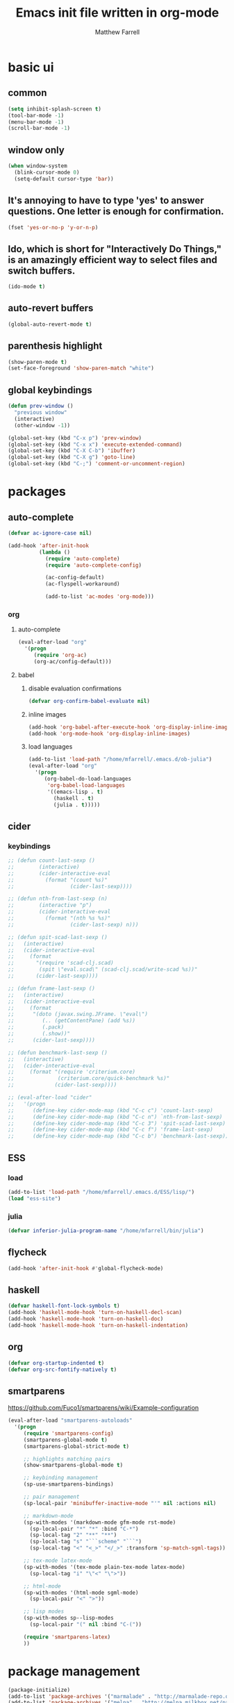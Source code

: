 #+TITLE: Emacs init file written in org-mode
#+AUTHOR: Matthew Farrell
#+EMAIL: farrellm@alum.mit.edu

* basic ui
** common
#+BEGIN_SRC emacs-lisp
  (setq inhibit-splash-screen t)
  (tool-bar-mode -1)
  (menu-bar-mode -1)
  (scroll-bar-mode -1)
#+END_SRC

** window only
#+BEGIN_SRC emacs-lisp
  (when window-system
    (blink-cursor-mode 0)
    (setq-default cursor-type 'bar))
#+END_SRC

** It's annoying to have to type 'yes' to answer questions. One letter is enough for confirmation.
#+BEGIN_SRC emacs-lisp
  (fset 'yes-or-no-p 'y-or-n-p)
#+END_SRC

** Ido, which is short for "Interactively Do Things," is an amazingly efficient way to select files and switch buffers.
#+BEGIN_SRC emacs-lisp
  (ido-mode t)
#+END_SRC

** auto-revert buffers
#+BEGIN_SRC emacs-lisp
  (global-auto-revert-mode t)
#+END_SRC
** parenthesis highlight
#+BEGIN_SRC emacs-lisp
  (show-paren-mode t)
  (set-face-foreground 'show-paren-match "white")
#+END_SRC
** global keybindings
#+BEGIN_SRC emacs-lisp
  (defun prev-window ()
    "previous window"
    (interactive)
    (other-window -1))

  (global-set-key (kbd "C-x p") 'prev-window)
  (global-set-key (kbd "C-x x") 'execute-extended-command)
  (global-set-key (kbd "C-X C-b") 'ibuffer)
  (global-set-key (kbd "C-X g") 'goto-line)
  (global-set-key (kbd "C-;") 'comment-or-uncomment-region)
#+END_SRC
* packages
** auto-complete
#+BEGIN_SRC emacs-lisp
  (defvar ac-ignore-case nil)

  (add-hook 'after-init-hook
            (lambda ()
              (require 'auto-complete)
              (require 'auto-complete-config)

              (ac-config-default)
              (ac-flyspell-workaround)

              (add-to-list 'ac-modes 'org-mode)))
#+END_SRC
*** org
**** auto-complete
#+BEGIN_SRC emacs-lisp
  (eval-after-load "org"
    '(progn
       (require 'org-ac)
       (org-ac/config-default)))
#+END_SRC
**** babel
***** disable evaluation confirmations
#+BEGIN_SRC emacs-lisp
  (defvar org-confirm-babel-evaluate nil)
#+END_SRC
***** inline images
#+BEGIN_SRC emacs-lisp
  (add-hook 'org-babel-after-execute-hook 'org-display-inline-images)   
  (add-hook 'org-mode-hook 'org-display-inline-images)
#+END_SRC
***** load languages
#+BEGIN_SRC emacs-lisp
  (add-to-list 'load-path "/home/mfarrell/.emacs.d/ob-julia")
  (eval-after-load "org"
    '(progn
       (org-babel-do-load-languages
        'org-babel-load-languages
        '((emacs-lisp . t)
          (haskell . t)
          (julia . t)))))
#+END_SRC
** cider
*** keybindings
#+BEGIN_SRC emacs-lisp
  ;; (defun count-last-sexp ()
  ;;        (interactive)
  ;;        (cider-interactive-eval
  ;;          (format "(count %s)"
  ;;                  (cider-last-sexp))))

  ;; (defun nth-from-last-sexp (n)
  ;;        (interactive "p")
  ;;        (cider-interactive-eval
  ;;          (format "(nth %s %s)"
  ;;                  (cider-last-sexp) n)))

  ;; (defun spit-scad-last-sexp ()
  ;;   (interactive)
  ;;   (cider-interactive-eval
  ;;     (format    
  ;;       "(require 'scad-clj.scad)
  ;;        (spit \"eval.scad\" (scad-clj.scad/write-scad %s))"
  ;;       (cider-last-sexp))))

  ;; (defun frame-last-sexp ()
  ;;   (interactive)
  ;;   (cider-interactive-eval
  ;;     (format    
  ;;      "(doto (javax.swing.JFrame. \"eval\")
  ;;         (.. (getContentPane) (add %s))
  ;;         (.pack)
  ;;         (.show))"
  ;;      (cider-last-sexp))))

  ;; (defun benchmark-last-sexp ()
  ;;   (interactive)
  ;;   (cider-interactive-eval
  ;;     (format "(require 'criterium.core)
  ;;              (criterium.core/quick-benchmark %s)"
  ;;             (cider-last-sexp))))

  ;; (eval-after-load "cider"
  ;;   '(progn
  ;;      (define-key cider-mode-map (kbd "C-c c") 'count-last-sexp)
  ;;      (define-key cider-mode-map (kbd "C-c n") `nth-from-last-sexp)
  ;;      (define-key cider-mode-map (kbd "C-c 3") 'spit-scad-last-sexp)
  ;;      (define-key cider-mode-map (kbd "C-c f") 'frame-last-sexp)
  ;;      (define-key cider-mode-map (kbd "C-c b") 'benchmark-last-sexp)))
#+END_SRC
** ESS
*** load
#+BEGIN_SRC emacs-lisp
  (add-to-list 'load-path "/home/mfarrell/.emacs.d/ESS/lisp/")
  (load "ess-site")
#+END_SRC
*** julia
#+BEGIN_SRC emacs-lisp
  (defvar inferior-julia-program-name "/home/mfarrell/bin/julia")
#+END_SRC
** flycheck
#+BEGIN_SRC emacs-lisp
  (add-hook 'after-init-hook #'global-flycheck-mode)
#+END_SRC
** haskell
#+BEGIN_SRC emacs-lisp
  (defvar haskell-font-lock-symbols t)
  (add-hook 'haskell-mode-hook 'turn-on-haskell-decl-scan)
  (add-hook 'haskell-mode-hook 'turn-on-haskell-doc)
  (add-hook 'haskell-mode-hook 'turn-on-haskell-indentation)
#+END_SRC
** org
#+BEGIN_SRC emacs-lisp
  (defvar org-startup-indented t)
  (defvar org-src-fontify-natively t)
#+END_SRC
** smartparens
   https://github.com/Fuco1/smartparens/wiki/Example-configuration
#+BEGIN_SRC emacs-lisp
  (eval-after-load "smartparens-autoloads"
    '(progn
       (require 'smartparens-config)
       (smartparens-global-mode t)
       (smartparens-global-strict-mode t)

       ;; highlights matching pairs
       (show-smartparens-global-mode t)

       ;; keybinding management
       (sp-use-smartparens-bindings)

       ;; pair management
       (sp-local-pair 'minibuffer-inactive-mode "'" nil :actions nil)

       ;; markdown-mode
       (sp-with-modes '(markdown-mode gfm-mode rst-mode)
         (sp-local-pair "*" "*" :bind "C-*")
         (sp-local-tag "2" "**" "**")
         (sp-local-tag "s" "```scheme" "```")
         (sp-local-tag "<" "<_>" "</_>" :transform 'sp-match-sgml-tags))

       ;; tex-mode latex-mode
       (sp-with-modes '(tex-mode plain-tex-mode latex-mode)
         (sp-local-tag "i" "\"<" "\">"))

       ;; html-mode
       (sp-with-modes '(html-mode sgml-mode)
         (sp-local-pair "<" ">"))

       ;; lisp modes
       (sp-with-modes sp--lisp-modes
         (sp-local-pair "(" nil :bind "C-("))

       (require 'smartparens-latex)
       ))
#+END_SRC
* package management
#+BEGIN_SRC emacs-lisp
  (package-initialize)
  (add-to-list 'package-archives '("marmalade" . "http://marmalade-repo.org/packages/"))
  (add-to-list 'package-archives '("melpa" . "http://melpa.milkbox.net/packages/"))
#+END_SRC

* miscellaneous
#+BEGIN_SRC emacs-lisp
  (setq x-select-enable-clipboard-manager nil)
#+END_SRC

* customization
#+BEGIN_SRC emacs-lisp
  (custom-set-variables
   ;; custom-set-variables was added by Custom.
   ;; If you edit it by hand, you could mess it up, so be careful.
   ;; Your init file should contain only one such instance.
   ;; If there is more than one, they won't work right.
   '(custom-enabled-themes (quote (zenburn)))
   '(custom-safe-themes (quote ("c2cfe2f1440d9ef4bfd3ef4cf15bfe35ff40e6d431264b1e24af64f145cffb11" default))))
  (custom-set-faces
   ;; custom-set-faces was added by Custom.
   ;; If you edit it by hand, you could mess it up, so be careful.
   ;; Your init file should contain only one such instance.
   ;; If there is more than one, they won't work right.
   )
#+END_SRC
